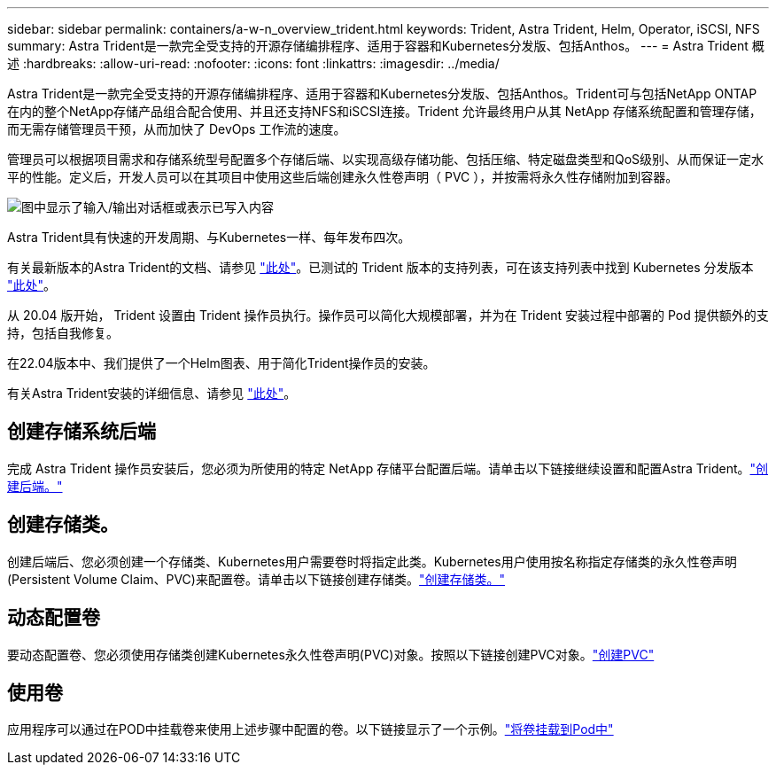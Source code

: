---
sidebar: sidebar 
permalink: containers/a-w-n_overview_trident.html 
keywords: Trident, Astra Trident, Helm, Operator, iSCSI, NFS 
summary: Astra Trident是一款完全受支持的开源存储编排程序、适用于容器和Kubernetes分发版、包括Anthos。 
---
= Astra Trident 概述
:hardbreaks:
:allow-uri-read: 
:nofooter: 
:icons: font
:linkattrs: 
:imagesdir: ../media/


[role="lead"]
Astra Trident是一款完全受支持的开源存储编排程序、适用于容器和Kubernetes分发版、包括Anthos。Trident可与包括NetApp ONTAP 在内的整个NetApp存储产品组合配合使用、并且还支持NFS和iSCSI连接。Trident 允许最终用户从其 NetApp 存储系统配置和管理存储，而无需存储管理员干预，从而加快了 DevOps 工作流的速度。

管理员可以根据项目需求和存储系统型号配置多个存储后端、以实现高级存储功能、包括压缩、特定磁盘类型和QoS级别、从而保证一定水平的性能。定义后，开发人员可以在其项目中使用这些后端创建永久性卷声明（ PVC ），并按需将永久性存储附加到容器。

image:a-w-n_astra_trident.png["图中显示了输入/输出对话框或表示已写入内容"]

Astra Trident具有快速的开发周期、与Kubernetes一样、每年发布四次。

有关最新版本的Astra Trident的文档、请参见 https://docs.netapp.com/us-en/trident/index.html["此处"]。已测试的 Trident 版本的支持列表，可在该支持列表中找到 Kubernetes 分发版本 https://docs.netapp.com/us-en/trident/trident-get-started/requirements.html#supported-frontends-orchestrators["此处"]。

从 20.04 版开始， Trident 设置由 Trident 操作员执行。操作员可以简化大规模部署，并为在 Trident 安装过程中部署的 Pod 提供额外的支持，包括自我修复。

在22.04版本中、我们提供了一个Helm图表、用于简化Trident操作员的安装。

有关Astra Trident安装的详细信息、请参见 https://docs.netapp.com/us-en/trident/trident-get-started/kubernetes-deploy.html["此处"]。



== 创建存储系统后端

完成 Astra Trident 操作员安装后，您必须为所使用的特定 NetApp 存储平台配置后端。请单击以下链接继续设置和配置Astra Trident。link:https://docs.netapp.com/us-en/trident/trident-get-started/kubernetes-postdeployment.html#step-1-create-a-backend["创建后端。"]



== 创建存储类。

创建后端后、您必须创建一个存储类、Kubernetes用户需要卷时将指定此类。Kubernetes用户使用按名称指定存储类的永久性卷声明(Persistent Volume Claim、PVC)来配置卷。请单击以下链接创建存储类。link:https://docs.netapp.com/us-en/trident/trident-get-started/kubernetes-postdeployment.html#step-2-create-a-storage-class["创建存储类。"]



== 动态配置卷

要动态配置卷、您必须使用存储类创建Kubernetes永久性卷声明(PVC)对象。按照以下链接创建PVC对象。link:https://docs.netapp.com/us-en/trident/trident-get-started/kubernetes-postdeployment.html#step-3-provision-your-first-volume["创建PVC"]



== 使用卷

应用程序可以通过在POD中挂载卷来使用上述步骤中配置的卷。以下链接显示了一个示例。link:https://docs.netapp.com/us-en/trident/trident-get-started/kubernetes-postdeployment.html#step-4-mount-the-volumes-in-a-pod["将卷挂载到Pod中"]
